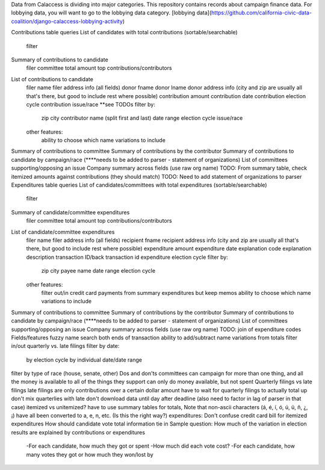 Data from Calaccess is dividing into major categories. This repository contains records about campaign finance data. For lobbying data, you will want to go to the lobbying data category. [lobbying data](https://github.com/california-civic-data-coalition/django-calaccess-lobbying-activity)


Contributions table queries
List of candidates with total contributions (sortable/searchable)
    filter
Summary of contributions to candidate
    filer
    committee
    total amount
    top contributions/contributors
List of contributions to candidate
    filer name
    filer address info (all fields)
    donor fname
    donor lname
    donor address info (city and zip are usually all that's there, but good to include rest where possible)
    contribution amount
    contribution date
    contribution election cycle
    contribution issue/race **see TODOs
    filter by:
        zip
        city
        contributor name (split first and last)
        date range
        election cycle
        issue/race
        
    other features:
        ability to choose which name variations to include    
    
Summary of contributions to committee    
Summary of contributions by the contributor
Summary of contributions to candidate by campaign/race (****needs to be added to parser - statement of organizations)
List of committees supporting/opposing an issue
Company summary across fields (use raw org name)
TODO: From summary table, check itemized amounts against contributions (they should match)
TODO: Need to add statement of organizations to parser
Expenditures table queries
List of candidates/committees with total expenditures (sortable/searchable)
    filter
Summary of candidate/committee expenditures
    filer
    committee
    total amount
    top contributions/contributors
List of candidate/committee expenditures
    filer name
    filer address info (all fields)
    recipient fname
    recipient address info (city and zip are usually all that's there, but good to include rest where possible)
    expenditure amount
    expenditure date
    explanation code
    explanation description
    transaction ID/back transaction id
    expenditure election cycle
    filter by:
        zip
        city
        payee name
        date range
        election cycle
        
    other features:
        filter out/in credit card payments from summary expenditures but keep memos
        ability to choose which name variations to include    
    
Summary of contributions to committee    
Summary of contributions by the contributor
Summary of contributions to candidate by campaign/race (****needs to be added to parser - statement of organizations)
List of committees supporting/opposing an issue
Company summary across fields (use raw org name)
TODO: join of expenditure codes
Fields/features
fuzzy name search
both ends of transaction
ability to add/subtract name variations from totals
filter in/out quarterly vs. late filings
filter by date:
    by election cycle
    by individual date/date range
    
filter by type of race (house, senate, other)
Dos and don'ts
committees can campaign for more than one thing, and all the money is available to all of the things they support
can only do money available, but not spent
Quarterly filings vs late filings
late filings are only contributions over a certain dollar amount
have to wait for quarterly filings to actually total up
don't mix quarterlies with late
don't download data until day after deadline (also need to factor in lag of parser in that case)
itemized vs unitemized?
have to use summary tables for totals, 
Note that non-ascii characters (á, é, í, ó, ú, ü, ñ, ¿, ¡) have all been converted to a, e, n, etc. (Is this the right way?)
expenditures: Don't confuse credit card bill for itemized expenditures
How should candidate vote total information tie in
Sample question: How much of the variation in election results are explained by contributions or expenditures
    -For each candidate, how much they got or spent
    -How much did each vote cost?
    -For each candidate, how many votes they got or how much they won/lost by
